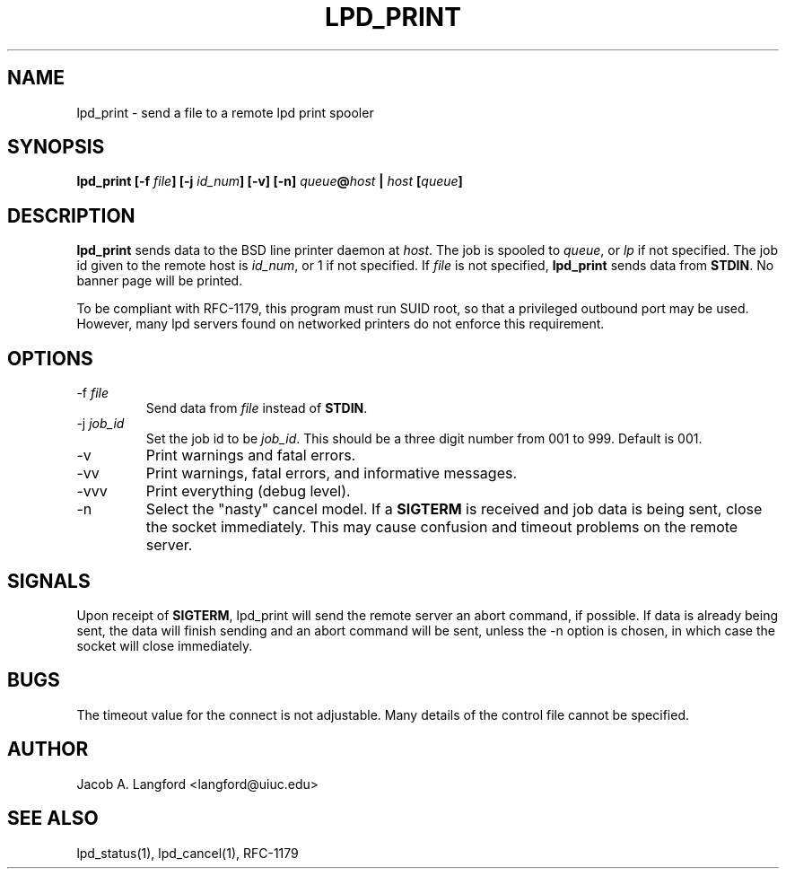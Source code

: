.TH LPD_PRINT 1 "APRIL 1999" Linux "pdq printing manuals"
.SH NAME
lpd_print \- send a file to a remote lpd print spooler
.SH SYNOPSIS
.BI "lpd_print [-f " file "] [-j " id_num "] [-v] [-n] " queue @ host 
.BI " | " host " [" queue ]
.SH DESCRIPTION
.B lpd_print 
sends data to the BSD line printer daemon at 
.IR host .
The job is spooled to  
.IR queue ,
or 
.I lp
if not specified.  The job id given to the remote host is
.IR id_num ,
or 1 if not specified.  If 
.I file
is not specified, 
.B lpd_print
sends data from 
.BR STDIN .
No banner page will be printed.

To be compliant with RFC-1179, this program must run SUID root, so that
a privileged outbound port may be used.  However, many lpd servers found on
networked printers do not enforce this requirement.
.SH OPTIONS
.IP "-f \fIfile"
Send data from 
.I file
instead of
.BR STDIN .
.IP "-j \fIjob_id"
Set the job id to be
.IR job_id .
This should be a three digit number from 001 to 999.  Default is 001.
.IP -v
Print warnings and fatal errors.
.IP -vv
Print warnings, fatal errors, and informative messages.
.IP -vvv
Print everything (debug level).
.IP -n
Select the "nasty" cancel model.  If a 
.BR SIGTERM 
is received and job data is being sent, close the socket immediately.  This
may cause confusion and timeout problems on the remote server.
.SH SIGNALS
Upon receipt of 
.BR SIGTERM ,
lpd_print will send the remote server an abort command, if possible.  If
data is already being sent, the data will finish sending and an abort
command will be sent, unless the -n option is chosen, in which case the
socket will close immediately.
.SH BUGS
The timeout value for the connect is not adjustable.  Many details of the 
control file cannot be specified.
.SH AUTHOR
Jacob A. Langford <langford@uiuc.edu>
.SH SEE ALSO
lpd_status(1), lpd_cancel(1), RFC-1179
